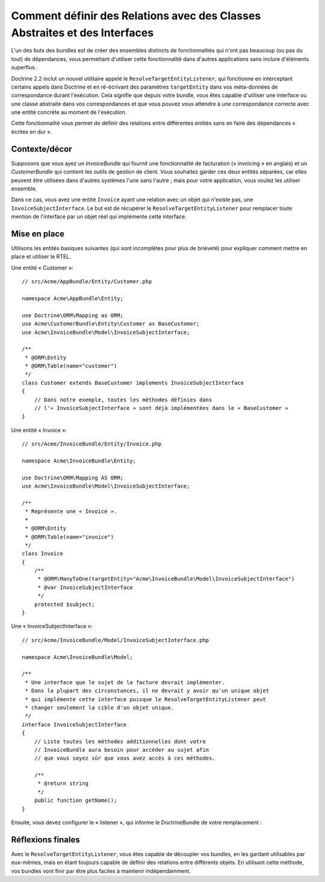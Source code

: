 .. index::
   single: Doctrine; Resolving target entities
   single: Doctrine; Define relationships with abstract classes and interfaces

Comment définir des Relations avec des Classes Abstraites et des Interfaces
===========================================================================

.. versionadded: 2.1
    Le ResolveTargetEntityListener est une nouveauté de Doctrine 2.2, qui a été
    « packagé » pour la première fois avec Symfony 2.1.

L'un des buts des bundles est de créer des ensembles distincts de fonctionnalités
qui n'ont pas beaucoup (ou pas du tout) de dépendances, vous permettant
d'utiliser cette fonctionnalité dans d'autres applications sans inclure
d'éléments superflus.

Doctrine 2.2 inclut un nouvel utilitaire appelé le ``ResolveTargetEntityListener``,
qui fonctionne en interceptant certains appels dans Doctrine et en ré-écrivant
des paramètres ``targetEntity`` dans vos méta-données de correspondance durant
l'exécution. Cela signifie que depuis votre bundle, vous êtes capable d'utiliser
une interface ou une classe abstraite dans vos correspondances et que vous pouvez
vous attendre à une correspondance correcte avec une entité concrète au moment
de l'exécution.

Cette fonctionnalité vous permet de définir des relations entre différentes
entités sans en faire des dépendances « écrites en dur ».

Contexte/décor
--------------

Supposons que vous ayez un `InvoiceBundle` qui fournit une fonctionnalité de
facturation (« invoicing » en anglais) et un `CustomerBundle` qui contient
les outils de gestion de client. Vous souhaitez garder ces deux entités
séparées, car elles peuvent être utilisées dans d'autres systèmes l'une
sans l'autre ; mais pour votre application, vous voulez les utiliser ensemble.

Dans ce cas, vous avez une entité ``Invoice`` ayant une relation avec un
objet qui n'existe pas, une ``InvoiceSubjectInterface``. Le but est de
récupérer le ``ResolveTargetEntityListener`` pour remplacer toute mention de
l'interface par un objet réel qui implémente cette interface.

Mise en place
-------------

Utilisons les entités basiques suivantes (qui sont incomplètes pour plus de
brièveté) pour expliquer comment mettre en place et utiliser le RTEL.

Une entité « Customer »::

    // src/Acme/AppBundle/Entity/Customer.php

    namespace Acme\AppBundle\Entity;

    use Doctrine\ORM\Mapping as ORM;
    use Acme\CustomerBundle\Entity\Customer as BaseCustomer;
    use Acme\InvoiceBundle\Model\InvoiceSubjectInterface;

    /**
     * @ORM\Entity
     * @ORM\Table(name="customer")
     */
    class Customer extends BaseCustomer implements InvoiceSubjectInterface
    {
        // Dans notre exemple, toutes les méthodes définies dans
        // l'« InvoiceSubjectInterface » sont déjà implémentées dans le « BaseCustomer »
    }

Une entité « Invoice »::

    // src/Acme/InvoiceBundle/Entity/Invoice.php

    namespace Acme\InvoiceBundle\Entity;

    use Doctrine\ORM\Mapping AS ORM;
    use Acme\InvoiceBundle\Model\InvoiceSubjectInterface;

    /**
     * Représente une « Invoice ».
     *
     * @ORM\Entity
     * @ORM\Table(name="invoice")
     */
    class Invoice
    {
        /**
         * @ORM\ManyToOne(targetEntity="Acme\InvoiceBundle\Model\InvoiceSubjectInterface")
         * @var InvoiceSubjectInterface
         */
        protected $subject;
    }

Une « InvoiceSubjectInterface »::

    // src/Acme/InvoiceBundle/Model/InvoiceSubjectInterface.php

    namespace Acme\InvoiceBundle\Model;

    /**
     * Une interface que le sujet de la facture devrait implémenter.
     * Dans la plupart des circonstances, il ne devrait y avoir qu'un unique objet
     * qui implémente cette interface puisque le ResolveTargetEntityListener peut
     * changer seulement la cible d'un objet unique.
     */
    interface InvoiceSubjectInterface
    {
        // Liste toutes les méthodes additionnelles dont votre
        // InvoiceBundle aura besoin pour accéder au sujet afin
        // que vous soyez sûr que vous avez accès à ces méthodes.

        /**
         * @return string
         */
        public function getName();
    }

Ensuite, vous devez configurer le « listener », qui informe le DoctrineBundle
de votre remplacement :

.. configuration-block::

    .. code-block:: yaml

        # app/config/config.yml
        doctrine:
            # ....
            orm:
                # ....
                resolve_target_entities:
                    Acme\InvoiceBundle\Model\InvoiceSubjectInterface: Acme\AppBundle\Entity\Customer

    .. code-block:: xml

        <!-- app/config/config.xml -->
        <container xmlns="http://symfony.com/schema/dic/services"
            xmlns:xsi="http://www.w3.org/2001/XMLSchema-instance"
            xmlns:doctrine="http://symfony.com/schema/dic/doctrine"
            xsi:schemaLocation="http://symfony.com/schema/dic/services http://symfony.com/schema/dic/services/services-1.0.xsd
                                http://symfony.com/schema/dic/doctrine http://symfony.com/schema/dic/doctrine/doctrine-1.0.xsd">

            <doctrine:config>
                <doctrine:orm>
                    <!-- ... -->
                    <doctrine:resolve-target-entity interface="Acme\InvoiceBundle\Model\InvoiceSubjectInterface">Acme\AppBundle\Entity\Customer</resolve-target-entity>
                </doctrine:orm>
            </doctrine:config>
        </container>

    .. code-block:: php

        // app/config/config.php
        $container->loadFromExtension('doctrine', array(
            'orm' => array(
                // ...
                'resolve_target_entities' => array(
                    'Acme\InvoiceBundle\Model\InvoiceSubjectInterface' => 'Acme\AppBundle\Entity\Customer',
                ),
            ),
        ));

Réflexions finales
------------------

Avec le ``ResolveTargetEntityListener``, vous êtes capable de découpler
vos bundles, en les gardant utilisables par eux-mêmes, mais en étant
toujours capable de définir des relations entre différents objets. En
utilisant cette méthode, vos bundles vont finir par être plus faciles
à maintenir indépendamment.

